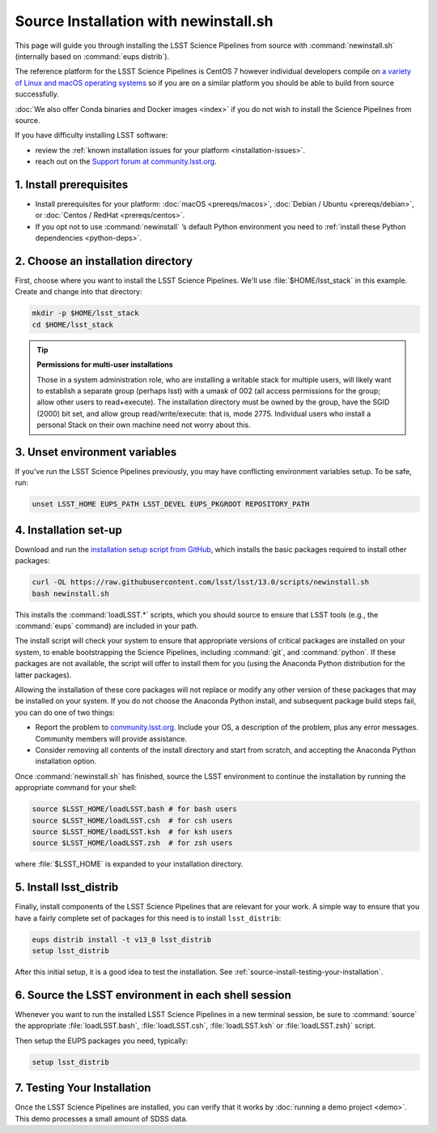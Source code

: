 ######################################
Source Installation with newinstall.sh
######################################

This page will guide you through installing the LSST Science Pipelines from source with :command:`newinstall.sh` (internally based on :command:`eups distrib`).

The reference platform for the LSST Science Pipelines is CentOS 7 however individual developers compile on `a variety of Linux and macOS operating systems <https://ls.st/faq>`_ so if you are on a similar platform you should be able to build from source successfully.

:doc:`We also offer Conda binaries and Docker images <index>` if you do not wish to install the Science Pipelines from source.

If you have difficulty installing LSST software:

- review the :ref:`known installation issues for your platform <installation-issues>`.
- reach out on the `Support forum at community.lsst.org <https://community.lsst.org/c/support>`_.

.. _source-install-prereqs:

1. Install prerequisites
========================

- Install prerequisites for your platform: :doc:`macOS <prereqs/macos>`, :doc:`Debian / Ubuntu <prereqs/debian>`, or :doc:`Centos / RedHat <prereqs/centos>`.
- If you opt not to use :command:`newinstall` \’s default Python environment you need to :ref:`install these Python dependencies <python-deps>`.

.. _install-from-source-dir:

2. Choose an installation directory
===================================

First, choose where you want to install the LSST Science Pipelines.
We'll use :file:`$HOME/lsst_stack` in this example.
Create and change into that directory:

.. code-block:: bash

   mkdir -p $HOME/lsst_stack
   cd $HOME/lsst_stack

.. tip::

   **Permissions for multi-user installations**
   
   Those in a system administration role, who are installing a writable stack for multiple users, will likely want to establish a separate group (perhaps lsst) with a umask of 002 (all access permissions for the group; allow other users to read+execute).
   The installation directory must be owned by the group, have the SGID (2000) bit set, and allow group read/write/execute: that is, mode 2775.
   Individual users who install a personal Stack on their own machine need not worry about this.

.. _install-from-source-envvar:

3. Unset environment variables
==============================

If you've run the LSST Science Pipelines previously, you may have conflicting environment variables setup.
To be safe, run:

.. code-block:: bash

   unset LSST_HOME EUPS_PATH LSST_DEVEL EUPS_PKGROOT REPOSITORY_PATH

.. _install-from-source-setup:

4. Installation set-up
======================

Download and run the `installation setup script from GitHub <https://raw.githubusercontent.com/lsst/lsst/13.0/scripts/newinstall.sh>`__, which installs the basic packages required to install other packages:

.. code-block:: bash

   curl -OL https://raw.githubusercontent.com/lsst/lsst/13.0/scripts/newinstall.sh
   bash newinstall.sh

This installs the :command:`loadLSST.*` scripts, which you should source to ensure that LSST tools (e.g., the :command:`eups` command) are included in your path.

The install script will check your system to ensure that appropriate versions of critical packages are installed on your system, to enable bootstrapping the Science Pipelines, including :command:`git`, and :command:`python`.
If these packages are not available, the script will offer to install them for you (using the Anaconda Python distribution for the latter packages). 

Allowing the installation of these core packages will not replace or modify any other version of these packages that may be installed on your system.
If you do not choose the Anaconda Python install, and subsequent package build steps fail, you can do one of two things:

* Report the problem to `community.lsst.org <https://community.lsst.org>`_. Include your OS, a description of the problem, plus any error messages. Community members will provide assistance.
* Consider removing all contents of the install directory and start from scratch, and accepting the Anaconda Python installation option.

Once :command:`newinstall.sh` has finished, source the LSST environment to continue the installation by running the appropriate command for your shell:

.. code-block:: bash

   source $LSST_HOME/loadLSST.bash # for bash users
   source $LSST_HOME/loadLSST.csh  # for csh users
   source $LSST_HOME/loadLSST.ksh  # for ksh users
   source $LSST_HOME/loadLSST.zsh  # for zsh users

where :file:`$LSST_HOME` is expanded to your installation directory.

.. _install-from-source-packages:

5. Install lsst_distrib
=======================

Finally, install components of the LSST Science Pipelines that are relevant for your work.
A simple way to ensure that you have a fairly complete set of packages for this need is to install ``lsst_distrib``:

.. code-block:: bash

   eups distrib install -t v13_0 lsst_distrib
   setup lsst_distrib

After this initial setup, it is a good idea to test the installation.
See :ref:`source-install-testing-your-installation`.

.. _install-from-source-loadlsst:

6. Source the LSST environment in each shell session
====================================================

Whenever you want to run the installed LSST Science Pipelines in a new terminal session, be sure to :command:`source` the appropriate :file:`loadLSST.bash`, :file:`loadLSST.csh`, :file:`loadLSST.ksh` or :file:`loadLSST.zsh}` script.

Then setup the EUPS packages you need, typically:

.. code-block:: bash

   setup lsst_distrib

.. _source-install-testing-your-installation:

7. Testing Your Installation
============================

Once the LSST Science Pipelines are installed, you can verify that it works by :doc:`running a demo project <demo>`.
This demo processes a small amount of SDSS data.
